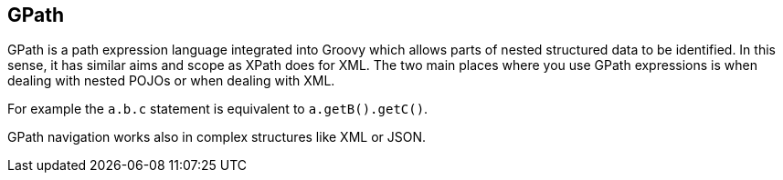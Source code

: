 [[gpath]]
== GPath

GPath is a path expression language integrated into Groovy which allows parts of nested structured data to be identified.
In this sense, it has similar aims and scope as XPath does for XML.
The two main places where you use GPath expressions is when dealing with nested POJOs or when dealing with XML.

For example the `a.b.c` statement is equivalent to `a.getB().getC()`.

GPath navigation works also in complex structures like XML or JSON. 

